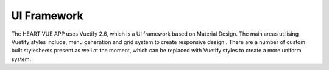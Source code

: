 UI Framework
==============

The HEART VUE APP uses Vuetify 2.6, which is a UI framework based on Material Design. The main areas utilising Vuetify styles include,  menu generation and grid system to create responsive design . There are a number of custom built stylesheets present as well at the moment, which can be replaced with Vuetify styles to create a more uniform system. 